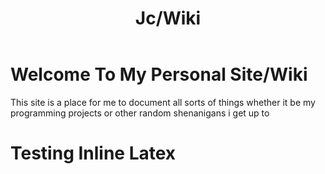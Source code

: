#+title: Jc/Wiki
#+OPTIONS: toc:nil 
* Welcome To My Personal Site/Wiki
This site is a place for me to document all sorts of things
whether it be my programming projects or other random shenanigans i get up to


* Testing Inline Latex

\begin{equation}                        
x=\sqrt{b}                             
\end{equation} 
